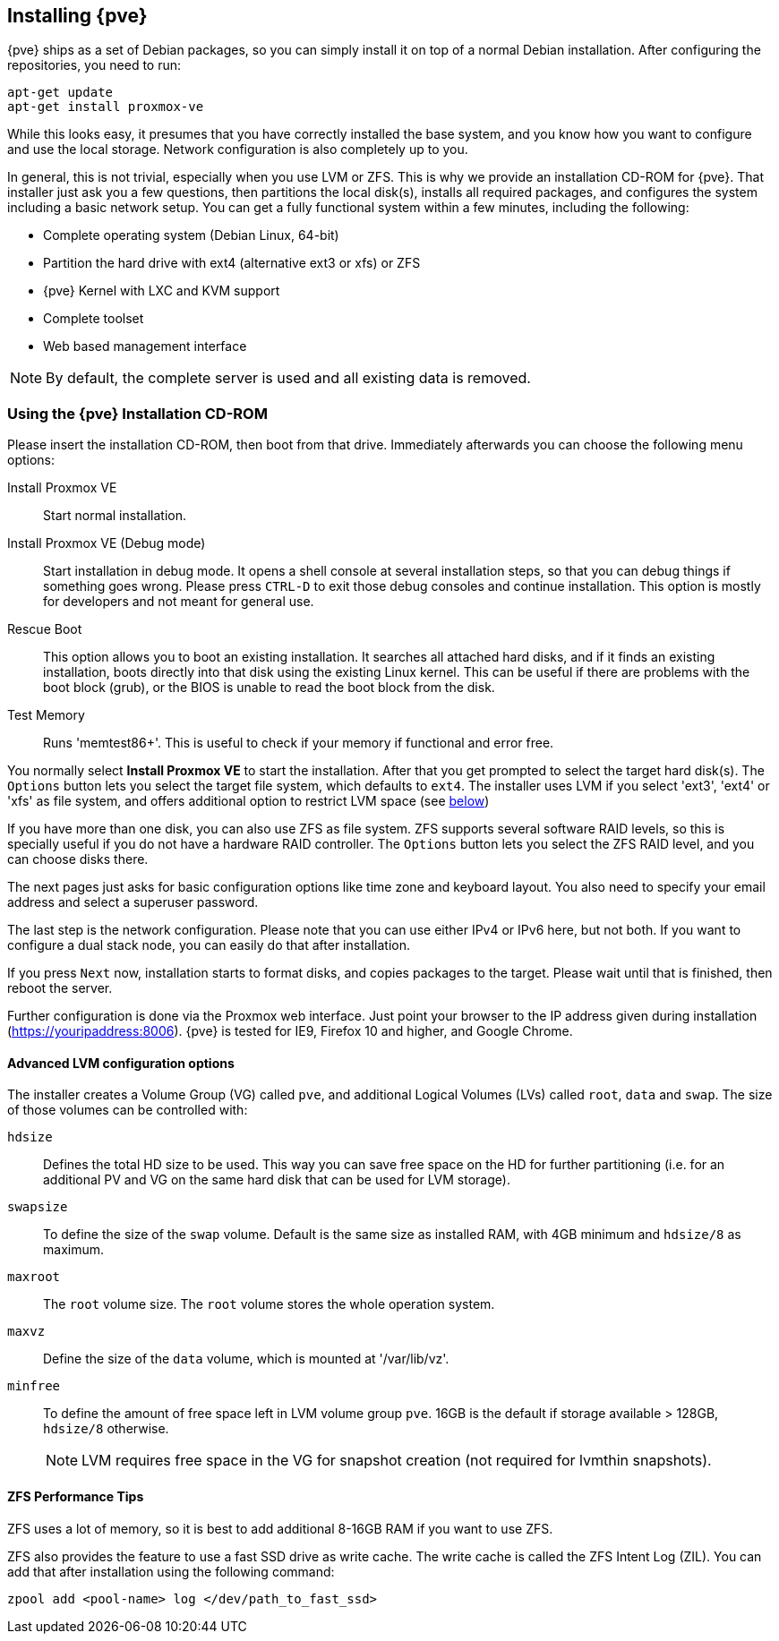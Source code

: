 Installing {pve}
----------------

{pve} ships as a set of Debian packages, so you can simply install it
on top of a normal Debian installation. After configuring the
repositories, you need to run:

[source,bash]
----
apt-get update
apt-get install proxmox-ve
----

While this looks easy, it presumes that you have correctly installed
the base system, and you know how you want to configure and use the
local storage. Network configuration is also completely up to you.

In general, this is not trivial, especially when you use LVM or
ZFS. This is why we provide an installation CD-ROM for {pve}. That
installer just ask you a few questions, then partitions the local
disk(s), installs all required packages, and configures the system
including a basic network setup. You can get a fully functional system
within a few minutes, including the following:

* Complete operating system (Debian Linux, 64-bit)
* Partition the hard drive with ext4 (alternative ext3 or xfs) or ZFS
* {pve} Kernel with LXC and KVM support
* Complete toolset
* Web based management interface

NOTE: By default, the complete server is used and all existing data is
removed.

Using the {pve} Installation CD-ROM
~~~~~~~~~~~~~~~~~~~~~~~~~~~~~~~~~~~

Please insert the installation CD-ROM, then boot from that
drive. Immediately afterwards you can choose the following menu
options:

Install Proxmox VE::

Start normal installation.

Install Proxmox VE (Debug mode)::

Start installation in debug mode. It opens a shell console at several
installation steps, so that you can debug things if something goes
wrong. Please press `CTRL-D` to exit those debug consoles and continue
installation. This option is mostly for developers and not meant for
general use.

Rescue Boot::

This option allows you to boot an existing installation. It searches
all attached hard disks, and if it finds an existing installation,
boots directly into that disk using the existing Linux kernel. This
can be useful if there are problems with the boot block (grub), or the
BIOS is unable to read the boot block from the disk.

Test Memory::

Runs 'memtest86+'. This is useful to check if your memory if
functional and error free.

You normally select *Install Proxmox VE* to start the installation.
After that you get prompted to select the target hard disk(s). The
`Options` button lets you select the target file system, which
defaults to `ext4`. The installer uses LVM if you select 'ext3',
'ext4' or 'xfs' as file system, and offers additional option to
restrict LVM space (see <<advanced_lvm_options,below>>)

If you have more than one disk, you can also use ZFS as file system.
ZFS supports several software RAID levels, so this is specially useful
if you do not have a hardware RAID controller. The `Options` button
lets you select the ZFS RAID level, and you can choose disks there.

The next pages just asks for basic configuration options like time
zone and keyboard layout. You also need to specify your email address
and select a superuser password.

The last step is the network configuration. Please note that you can
use either IPv4 or IPv6 here, but not both. If you want to configure a
dual stack node, you can easily do that after installation.

If you press `Next` now, installation starts to format disks, and
copies packages to the target. Please wait until that is finished,
then reboot the server.

Further configuration is done via the Proxmox web interface. Just
point your browser to the IP address given during installation
(https://youripaddress:8006). {pve} is tested for IE9, Firefox 10
and higher, and Google Chrome.


[[advanced_lvm_options]]
Advanced LVM configuration options
^^^^^^^^^^^^^^^^^^^^^^^^^^^^^^^^^^

The installer creates a Volume Group (VG) called `pve`, and additional
Logical Volumes (LVs) called `root`, `data` and `swap`. The size of
those volumes can be controlled with:

`hdsize`::

Defines the total HD size to be used. This way you can save free
space on the HD for further partitioning (i.e. for an additional PV
and VG on the same hard disk that can be used for LVM storage).

`swapsize`::

To define the size of the `swap` volume. Default is the same size as
installed RAM, with 4GB minimum and `hdsize/8` as maximum.

`maxroot`::

The `root` volume size. The `root` volume stores the whole operation
system.

`maxvz`::

Define the size of the `data` volume, which is mounted at
'/var/lib/vz'.

`minfree`::

To define the amount of free space left in LVM volume group `pve`.
16GB is the default if storage available > 128GB, `hdsize/8` otherwise.
+
NOTE: LVM requires free space in the VG for snapshot creation (not
required for lvmthin snapshots).


ZFS Performance Tips
^^^^^^^^^^^^^^^^^^^^

ZFS uses a lot of memory, so it is best to add additional 8-16GB RAM
if you want to use ZFS.

ZFS also provides the feature to use a fast SSD drive as write cache. The
write cache is called the ZFS Intent Log (ZIL). You can add that after
installation using the following command:

 zpool add <pool-name> log </dev/path_to_fast_ssd>

